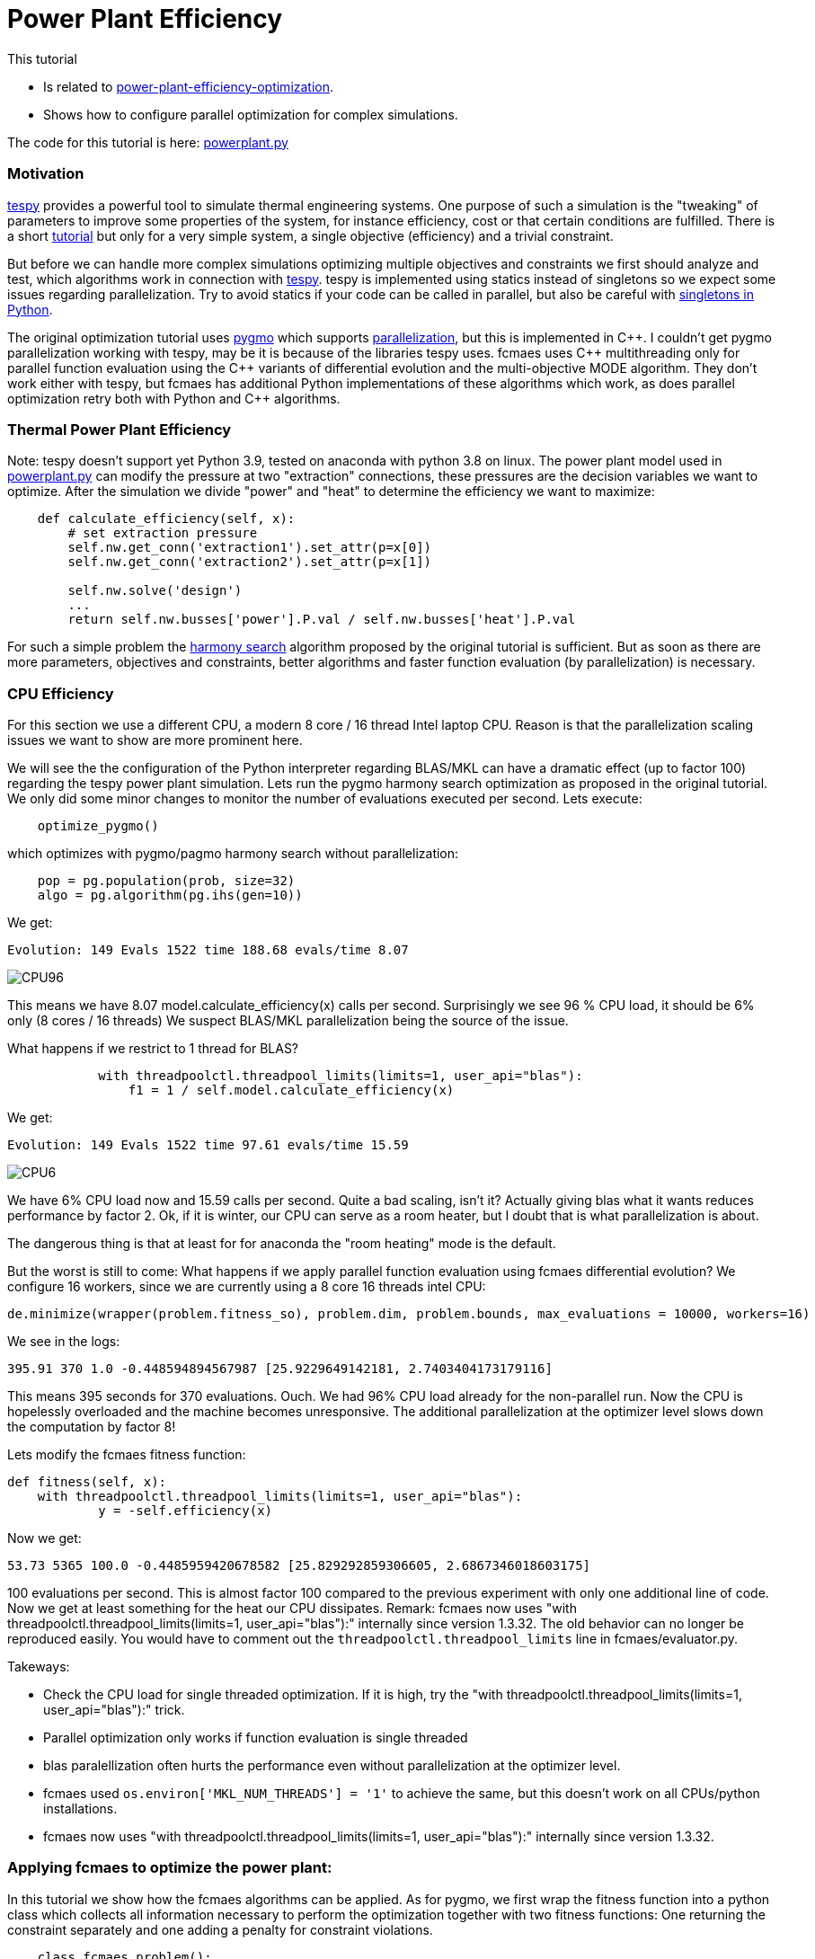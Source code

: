 :encoding: utf-8
:imagesdir: img
:cpp: C++
:call: __call__

= Power Plant Efficiency

This tutorial

- Is related to https://tespy.readthedocs.io/en/main/tutorials_examples.html#thermal-power-plant-efficiency-optimization[power-plant-efficiency-optimization].
- Shows how to configure parallel optimization for complex simulations.

The code for this tutorial is
here: https://github.com/dietmarwo/fast-cma-es/blob/master/examples/powerplant.py[powerplant.py]

=== Motivation

https://github.com/oemof/tespy[tespy] provides a powerful tool to simulate thermal engineering systems. 
One purpose of such a simulation is the "tweaking" of parameters to improve some properties
of the system, for instance efficiency, cost or that certain conditions are fulfilled. 
There is a short 
https://tespy.readthedocs.io/en/main/tutorials_examples.html#thermal-power-plant-efficiency-optimization[tutorial] but 
only for a very simple system, a single objective (efficiency) and a trivial constraint.

But before we can handle more complex simulations optimizing multiple objectives and constraints
we first should analyze and test, which algorithms work in connection with https://github.com/oemof/tespy[tespy].
tespy is implemented using statics instead of singletons so we expect some issues regarding parallelization. 
Try to avoid statics if your code can be called in parallel, but also be careful with
https://skillenai.com/2020/12/05/singleton-fails-with-multiprocessing-in-python/[singletons in Python].
  
The original optimization tutorial uses https://esa.github.io/pygmo2/[pygmo] which supports
https://esa.github.io/pygmo2/archipelago.html[parallelization],
but this is implemented in {cpp}. I couldn't get pygmo parallelization working with tespy, 
may be it is because of the libraries tespy uses. fcmaes uses {cpp} multithreading
only for parallel function evaluation using the {cpp} variants of differential evolution and 
the multi-objective MODE algorithm. They don't work either with tespy, but fcmaes 
has additional Python implementations of these algorithms which work, as does parallel
optimization retry both with Python and {cpp} algorithms. 

=== Thermal Power Plant Efficiency
Note: tespy doesn't support yet Python 3.9, tested on anaconda with python 3.8 on linux. 
The power plant model used in 
https://github.com/dietmarwo/fast-cma-es/blob/master/examples/powerplant.py[powerplant.py]
can modify the pressure at two "extraction" connections, these pressures are the decision
variables we want to optimize. After the simulation we divide "power" and "heat" to 
determine the efficiency we want to maximize:

[source,python]
----
    def calculate_efficiency(self, x):
        # set extraction pressure
        self.nw.get_conn('extraction1').set_attr(p=x[0])
        self.nw.get_conn('extraction2').set_attr(p=x[1])

        self.nw.solve('design')
        ...
        return self.nw.busses['power'].P.val / self.nw.busses['heat'].P.val
----

For such a simple problem the https://esa.github.io/pygmo2/algorithms.html?highlight=ihs#pygmo.ihs[harmony search]
algorithm proposed by the original tutorial is sufficient. But as soon as there are
more parameters, objectives and constraints, better algorithms and faster function
evaluation (by parallelization) is necessary. 

=== CPU Efficiency

For this section we use a different CPU, a modern 8 core / 16 thread Intel laptop CPU. 
Reason is that the parallelization scaling issues we want to show are more prominent here.   

We will see the the configuration of the Python interpreter regarding
BLAS/MKL can have a dramatic effect (up to factor 100) regarding the tespy power plant
simulation. Lets run the pygmo harmony search optimization as proposed in the
original tutorial. We only did some minor changes to monitor the number of evaluations
executed per second. Lets execute:

[source,python]
----
    optimize_pygmo()
----

which optimizes with pygmo/pagmo harmony search without parallelization:

[source,python]
----
    pop = pg.population(prob, size=32)
    algo = pg.algorithm(pg.ihs(gen=10))
----

We get:

[source]
----
Evolution: 149 Evals 1522 time 188.68 evals/time 8.07
----

image::CPU96.png[]

This means we have 8.07 model.calculate_efficiency(x) calls per second.
Surprisingly we see 96 % CPU load, it should be 6% only (8 cores / 16 threads)
We suspect BLAS/MKL parallelization being the source of the issue. 

What happens if we restrict to 1 thread for BLAS?

[source,python]
----
            with threadpoolctl.threadpool_limits(limits=1, user_api="blas"):
                f1 = 1 / self.model.calculate_efficiency(x)
----
We get:

[source]
----
Evolution: 149 Evals 1522 time 97.61 evals/time 15.59
----

image::CPU6.png[]

We have 6% CPU load now and 15.59 calls per second. Quite a bad scaling, isn't it?
Actually giving blas what it wants reduces performance by factor 2. 
Ok, if it is winter, our CPU can serve as a room heater, but I doubt that 
is what parallelization is about. 

The dangerous thing is that at least for for anaconda the 
"room heating" mode is the default.  

But the worst is still to come: What happens if we apply parallel function evaluation
using fcmaes differential evolution? We configure 16 workers, since we are 
currently using a 8 core 16 threads intel CPU:
[source,python]
----

de.minimize(wrapper(problem.fitness_so), problem.dim, problem.bounds, max_evaluations = 10000, workers=16)
----
We see in the logs:

[source]
----
395.91 370 1.0 -0.448594894567987 [25.9229649142181, 2.7403404173179116]
----

This means 395 seconds for 370 evaluations. Ouch. We had 96% CPU load already 
for the non-parallel run. Now the CPU is hopelessly overloaded and the machine
becomes unresponsive. The additional parallelization at the optimizer level
slows down the computation by factor 8!

Lets modify the fcmaes fitness function:

[source,python]
----
def fitness(self, x):
    with threadpoolctl.threadpool_limits(limits=1, user_api="blas"):
            y = -self.efficiency(x)
----   
Now we get:

[source]
----
53.73 5365 100.0 -0.4485959420678582 [25.829292859306605, 2.6867346018603175]   
----
100 evaluations per second. This is almost factor 100 compared
to the previous experiment with only one additional line of code. 
Now we get at least something for the heat our CPU dissipates. 
Remark: fcmaes now uses "with threadpoolctl.threadpool_limits(limits=1, user_api="blas"):"
internally since version 1.3.32. The old behavior can no longer be reproduced easily. 
You would have to comment out the `threadpoolctl.threadpool_limits` line in fcmaes/evaluator.py. 

Takeways: 

- Check the CPU load for single threaded optimization. If it is high, try
the "with threadpoolctl.threadpool_limits(limits=1, user_api="blas"):" trick. 
- Parallel optimization only works if function evaluation is single threaded
- blas paralellization often hurts the performance even without parallelization at
  the optimizer level. 
- fcmaes used `os.environ['MKL_NUM_THREADS'] = '1'` to achieve the same, but this doesn't 
  work on all CPUs/python installations.
- fcmaes now uses "with threadpoolctl.threadpool_limits(limits=1, user_api="blas"):"
  internally since version 1.3.32.   

=== Applying fcmaes to optimize the power plant: 

In this tutorial we show how the fcmaes
algorithms can be applied. As for pygmo, we first wrap the fitness function into
a python class which collects all information necessary to perform the optimization
together with two fitness functions: One returning the constraint separately and
one adding a penalty for constraint violations.

[source,python]
----
    class fcmaes_problem():
        
        def __init__(self):
            self.dim = 2
            self.nobj = 1
            self.ncon = 1
            self.bounds = Bounds([1]*self.dim, [40]*self.dim)          
            self.local = threading.local()
           
        def get_model(self):
            if not hasattr(self.local, 'model'):
                self.create_model()
            return self.local.model
        
        def create_model(self):
            self.local.model = PowerPlant()
        
        def efficiency(self, x):   
            try: 
                eff = self.get_model().calculate_efficiency(x)    
                if not np.isfinite(eff): # model gets corrupted in case of an error
                    self.create_model() # we need to recreate the model
                    return 0
                return eff
            except Exception as ex:
                return 0  
  
        def fitness(self, x):
            y = -self.efficiency(x)
            c = -x[0] + x[1]
            return [y, c]
    
        def fitness_so(self, x):
            if x[1] > x[0]: # handle constraint
                return 1000 + x[1] - x[0]
            return -self.efficiency(x)
----

The constraint `c = -x[0] + x[1]` only requires the second pressure to be lower than the
first one, it can very easily be handled by a simple linear penalty. Advantage is, 
that we now have a much greater choice of algorithms: BiteOpt, Differential Evolution, 
CMA-ES, CR-FM-NES and others. The only fcmaes algorithm supporting explicit constraints
is MODE. There is no need to handle equality constraints separately, since they easily
can be converted into inequality constraints: a = b -> abs(a-b) <= 0. 

The lines:
[source,python]
----
    if not np.isfinite(eff): # model gets corrupted in case of an error
        self.create_model() # we need to recreate the model
----
recreate the model in case of an error. We noticed, that the model produced values
"too good to be true" after this happened. This problem can be reproduced even with
non-parallel optimization. We filed a bug for tespy regarding this issue, but 
until it is solved, we need this workaround. Note that we use thread local model instances
to avoid multi-threading issues. 
To perform an experiment you have to run
[source,python]
----
optimize_fcmaes()
----
after uncommenting one of the optimizer calls: 

[source,python]
----

    # Parallel retry of different single-objective optimizers

    # ret = retry.minimize(wrapper(problem.fitness_so), problem.bounds,
    #                       num_retries = 32, optimizer=Bite_cpp(20000))            
    #
    # ret = retry.minimize(wrapper(problem.fitness_so), problem.bounds,
    #                       num_retries = 32, optimizer=De_cpp(20000))     
    #
    # ret = retry.minimize(wrapper(problem.fitness_so), problem.bounds,
    #                       num_retries = 32, optimizer=Cma_cpp(20000))       
    #
    # ret = retry.minimize(wrapper(problem.fitness_so), problem.bounds,
    #                       num_retries = 32, optimizer=Crfmnes_cpp(20000))          
   
    # Multi objective optimization parallel retry:   
 
    # x, y = modecpp.retry(mode.wrapper(problem.fitness, problem.nobj), problem.nobj, 
    #              problem.ncon, problem.bounds, 
    #              popsize = 32, max_evaluations = 1000000, 
    #              nsga_update=True, num_retries = 32,
    #              workers=32)
    #
    # # Differential Evolution using parallel function evaluation:
    #
    ret = de.minimize(wrapper(problem.fitness_so), problem.dim, problem.bounds, max_evaluations = 20000, workers=32)   
    
    # Multi objective optimization using parallel function evaluation:         

    # x, y = mode.minimize(mode.wrapper(problem.fitness, problem.nobj), problem.nobj, 
    #                            problem.ncon, problem.bounds, 
    #                            popsize = 32, max_evaluations = 100000, nsga_update=True, 
    #                            workers=32)

    # The C++ version of this algorithm only works single threaded with tespy, but modecpp.retry works multi threaded 
        
    # x, y = modecpp.minimize(mode.wrapper(problem.fitness, problem.nobj), problem.nobj, 
    #                            problem.ncon, problem.bounds, 
    #                            popsize = 32, max_evaluations = 100000, nsga_update=True, 
    #                            workers=1)
       
    # some single threaded single objective optimizers
          
    #ret = decpp.minimize(wrapper(problem.fitness_so), problem.dim, problem.bounds, max_evaluations = 20000)            
    
    #ret = cmaes.minimize(wrapper(problem.fitness_so), problem.bounds, max_evaluations = 20000)            
    
    #ret = bitecpp.minimize(wrapper(problem.fitness_so), problem.bounds, max_evaluations = 20000)            
    
    #ret = de_cma(20000).minimize(wrapper(problem.fitness_so), problem.bounds)    
----

Preconfigured is 
[source,python]
----
de.minimize(wrapper(problem.fitness_so), problem.dim, problem.bounds, max_evaluations = 20000, workers=32) 
----
which executes the fcmaes Differential Evolution algorithm performing parallel function evaluations. 

On an AMD 5950x 16 core CPU we see something like:
[source]
----
39.15 13535 346.0 -0.4485959202134408 [25.829239333756185, 2.686719511836477]
---- 
which means:

- time = 39.15 seconds
- evaluations = 13535
- 346 evaluations / second
- -0.4485959202134408 actual efficiency (negative because we maximize and fcmaes minimizes)
- [25.829239333756185, 2.686719511836477] the configured pressure levels. 

Single threaded we get about 18-19 evaluations per second, so we see a nice scaling with the number
of CPU scores utilized: 

image::CPU100.png[]
 
==== Conclusion

- fcmaes is a good choice for expensive Python simulations such as https://github.com/oemof/tespy[tespy] models.
- It supports parallel function evaluations and parallel optimization retries.
- Modern CPUs scale well with the number of cores utilized - as long as the fitness function is single threaded
- BLAS usage needs to be restricted to one thread, which in case of https://github.com/oemof/tespy[tespy] surprisingly
also increases if the simulation is not called in parallel.
- Use thread local model instances to avoid parallelization issues.
- Errors during the simulation can corrupt the model. We mitigate this tespy bug by recreating the model if an error occurs.  

